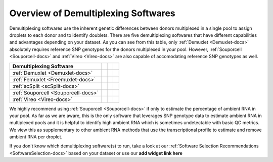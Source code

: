 
Overview of Demultiplexing Softwares
===========================================

Demultiplexing softwares use the inherent genetic differences between donors multiplexed in a single pool to assign droplets to each donor and to identify doublets.
There are five demultiplexing softwares that have different capabilities and advantages depending on your dataset.
As you can see from this table, only :ref:`Demuxlet <Demuxlet-docs>` absolutely requires reference SNP genotypes for the donors multiplexed in your pool.
However, :ref:`Souporcell <Souporcell-docs>` and :ref:`Vireo <Vireo-docs>` are also capable of accomodating reference SNP genotypes as well.

+------------------------------------+------------------------------------------+------------------------------------------+------------------------------------------+
| Demultiplexing Software            | .. centered:: Requires Reference         | .. centered:: Can Use Reference          | .. centered:: Estimates Ambient RNA      |
|                                    | .. centered:: SNP Genotypes              | .. centered:: SNP Genotypes              |                                          |
+====================================+==========================================+==========================================+==========================================+
|:ref:`Demuxlet <Demuxlet-docs>`     | .. centered:: |:heavy_check_mark:|       | .. centered:: |:heavy_check_mark:|       | .. centered:: |:heavy_multiplication_x:| |
+------------------------------------+------------------------------------------+------------------------------------------+------------------------------------------+
|:ref:`Femuxlet <Freemuxlet-docs>`   | .. centered:: |:heavy_multiplication_x:| | .. centered:: |:heavy_multiplication_x:| | .. centered:: |:heavy_multiplication_x:| |
+------------------------------------+------------------------------------------+------------------------------------------+------------------------------------------+
|:ref:`scSplit <scSplit-docs>`       | .. centered:: |:heavy_multiplication_x:| | .. centered:: |:heavy_multiplication_x:| | .. centered:: |:heavy_multiplication_x:| |
+------------------------------------+------------------------------------------+------------------------------------------+------------------------------------------+
|:ref:`Souporcell <Souporcell-docs>` | .. centered:: |:heavy_multiplication_x:| | .. centered:: |:heavy_check_mark:|       | .. centered:: |:heavy_check_mark:|       |
+------------------------------------+------------------------------------------+------------------------------------------+------------------------------------------+
|:ref:`Vireo <Vireo-docs>`           | .. centered:: |:heavy_multiplication_x:| | .. centered:: |:heavy_check_mark:|       | .. centered:: |:heavy_multiplication_x:| |
+------------------------------------+------------------------------------------+------------------------------------------+------------------------------------------+

We highly recommend using :ref:`Souporcell <Souporcell-docs>` if only to estimate the percentage of ambient RNA in your pool.
As far as we are aware, this is the only software that leverages SNP genotype data to estimate ambient RNA in multiplexed pools and it is helpful to identify high ambient RNA which is sometimes undetectable with basic QC metrics.
We view this as supplementary to other ambient RNA methods that use the transcriptional profile to estimate and remove ambient RNA per droplet.

If you don't know which demultiplexing software(s) to run, take a look at our :ref:`Software Selection Recommendations <SoftwareSelection-docs>` based on your dataset or use our **add widget link here**